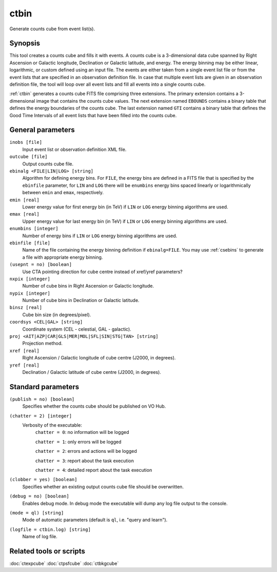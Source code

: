 .. _ctbin:

ctbin
=====

Generate counts cube from event list(s).


Synopsis
--------

This tool creates a counts cube and fills it with events. A counts cube is 
a 3-dimensional data cube spanned by Right Ascension or Galactic longitude,
Declination or Galactic latitude, and energy. The energy binning may be either
linear, logarithmic, or custom defined using an input file. The events are 
either taken from a single event list file or from the event lists that are 
specified in an observation definition file. In case that multiple event 
lists are given in an observation definition file, the tool will loop over
all event lists and fill all events into a single counts cube.

:ref:`ctbin` generates a counts cube FITS file comprising three extensions. The
primary extension contains a 3-dimensional image that contains the counts
cube values. The next extension named ``EBOUNDS`` contains a binary table
that defines the energy boundaries of the counts cube. The last extension
named ``GTI`` contains a binary table that defines the Good Time Intervals
of all event lists that have been filled into the counts cube.


General parameters
------------------

``inobs [file]``
    Input event list or observation definition XML file.

``outcube [file]``
    Output counts cube file.

``ebinalg <FILE|LIN|LOG> [string]``
    Algorithm for defining energy bins. For ``FILE``, the energy bins are defined
    in a FITS file that is specified by the ``ebinfile`` parameter, for ``LIN``
    and ``LOG`` there will be ``enumbins`` energy bins spaced linearly or
    logarithmically between ``emin`` and ``emax``, respectively.

``emin [real]``
    Lower energy value for first energy bin (in TeV) if ``LIN`` or ``LOG``
    energy binning algorithms are used.

``emax [real]``
    Upper energy value for last energy bin (in TeV) if ``LIN`` or ``LOG``
    energy binning algorithms are used.

``enumbins [integer]``
    Number of energy bins if ``LIN`` or ``LOG`` energy binning algorithms are
    used.

``ebinfile [file]``
    Name of the file containing the energy binning definition if ``ebinalg=FILE``.
    You may use :ref:`csebins` to generate a file with appropriate energy binning.

``(usepnt = no) [boolean]``
    Use CTA pointing direction for cube centre instead of xref/yref parameters?

``nxpix [integer]``
    Number of cube bins in Right Ascension or Galactic longitude.

``nypix [integer]``
    Number of cube bins in Declination or Galactic latitude.

``binsz [real]``
    Cube bin size (in degrees/pixel).

``coordsys <CEL|GAL> [string]``
    Coordinate system (CEL - celestial, GAL - galactic).

``proj <AIT|AZP|CAR|GLS|MER|MOL|SFL|SIN|STG|TAN> [string]``
    Projection method.

``xref [real]``
    Right Ascension / Galactic longitude of cube centre (J2000, in degrees).

``yref [real]``
    Declination / Galactic latitude of cube centre (J2000, in degrees).


Standard parameters
-------------------

``(publish = no) [boolean]``
    Specifies whether the counts cube should be published on VO Hub.

``(chatter = 2) [integer]``
    Verbosity of the executable:
     ``chatter = 0``: no information will be logged

     ``chatter = 1``: only errors will be logged

     ``chatter = 2``: errors and actions will be logged

     ``chatter = 3``: report about the task execution

     ``chatter = 4``: detailed report about the task execution

``(clobber = yes) [boolean]``
    Specifies whether an existing output counts cube file should be overwritten.

``(debug = no) [boolean]``
    Enables debug mode. In debug mode the executable will dump any log file output to the console.

``(mode = ql) [string]``
    Mode of automatic parameters (default is ``ql``, i.e. "query and learn").

``(logfile = ctbin.log) [string]``
    Name of log file.


Related tools or scripts
------------------------

:doc:`ctexpcube`
:doc:`ctpsfcube`
:doc:`ctbkgcube`
